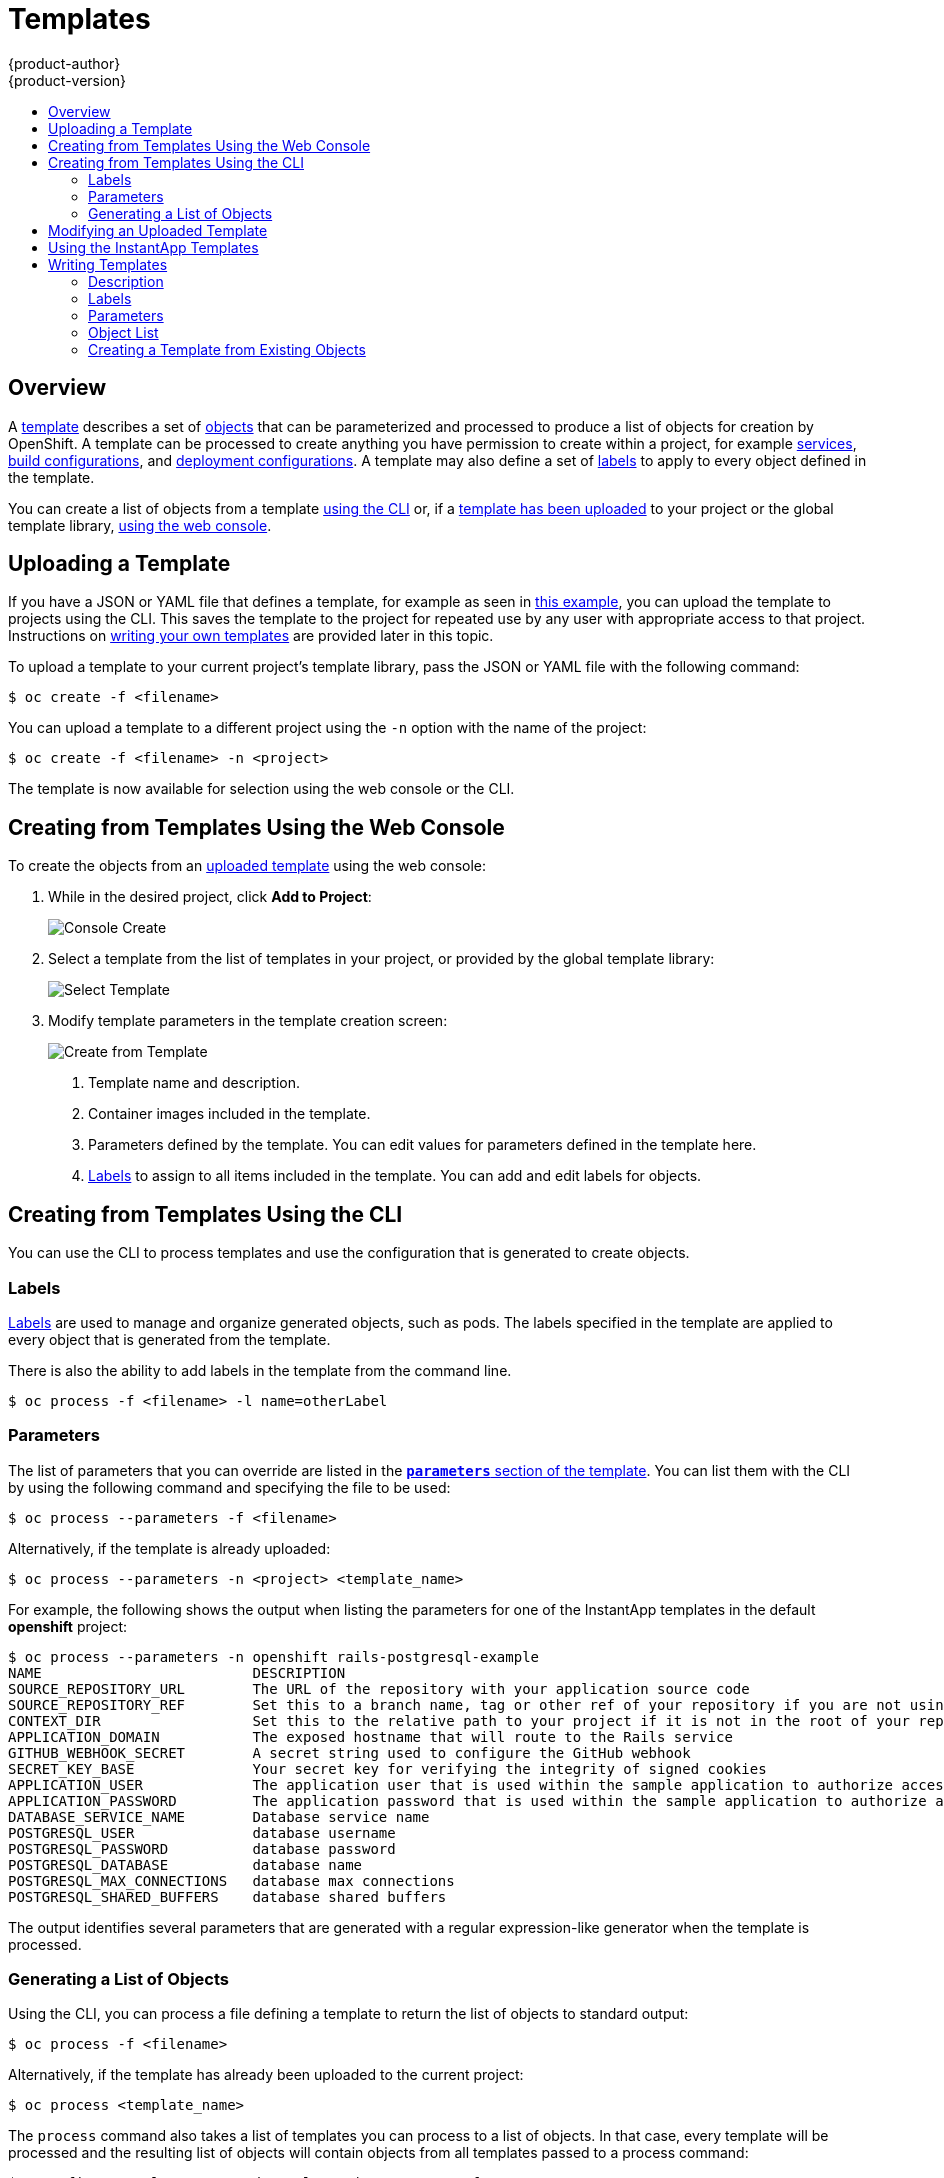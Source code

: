 = Templates
{product-author}
{product-version}
:data-uri:
:icons:
:experimental:
:toc: macro
:toc-title:
:prewrap!:

toc::[]

== Overview
A link:../architecture/core_concepts/templates.html[template] describes
a set of link:../architecture/core_concepts/index.html[objects]
that can be parameterized and processed to produce a list of objects
for creation by OpenShift. A template can be processed to create
anything you have permission to create within a project, for example
link:../architecture/core_concepts/pods_and_services.html#services[services],
link:../architecture/core_concepts/builds_and_image_streams.html#builds[build
configurations], and
link:../architecture/core_concepts/deployments.html#deployments-and-deployment-configurations[deployment
configurations]. A template may also define a set of
link:../architecture/core_concepts/pods_and_services.html#labels[labels]
to apply to every object defined in the template.

You can create a list of objects from a template
link:#creating-from-templates-using-the-cli[using the CLI] or, if a
link:#uploading-a-template[template has been uploaded] to your project or the
global template library,
link:#creating-from-templates-using-the-web-console[using the web console].

[[uploading-a-template]]

== Uploading a Template

If you have a JSON or YAML file that defines a template, for example as seen in
link:../architecture/core_concepts/templates.html[this example], you can upload
the template to projects using the CLI. This saves the template to the project
for repeated use by any user with appropriate access to that project.
Instructions on link:#writing-templates[writing your own templates] are provided
later in this topic.

To upload a template to your current project's template library, pass the JSON
or YAML file with the following command:

----
$ oc create -f <filename>
----

You can upload a template to a different project using the `-n` option with the
name of the project:

----
$ oc create -f <filename> -n <project>
----

The template is now available for selection using the web console or the CLI.

[[creating-from-templates-using-the-web-console]]

== Creating from Templates Using the Web Console

To create the objects from an link:#uploading-a-template[uploaded template]
using the web console:

1. While in the desired project, click *Add to Project*:
+
====

image::console_create.png["Console Create"]
====

2. Select a template from the list of templates in your project, or provided by
the global template library:
+
====

image::console_select_template.png["Select Template"]
====

3. Modify template parameters in the template creation screen:
+
====

image::create_from_template.png["Create from Template"]
====
+
<1> Template name and description.
<2> Container images included in the template.
<3> Parameters defined by the template. You can edit values for parameters
defined in the template here.
<4> link:#templates-labels[Labels] to assign to all items included in the
template. You can add and edit labels for objects.

[[creating-from-templates-using-the-cli]]

== Creating from Templates Using the CLI

You can use the CLI to process templates and use the configuration that is
generated to create objects.

[[templates-labels]]

=== Labels
link:../architecture/core_concepts/pods_and_services.html#labels[Labels] are
used to manage and organize generated objects, such as pods. The labels
specified in the template are applied to every object that is generated from
the template.

There is also the ability to add labels in the template from the command line.

----
$ oc process -f <filename> -l name=otherLabel
----

[[templates-parameters]]

=== Parameters
The list of parameters that you can override are listed in the
link:../architecture/core_concepts/templates.html#parameters[`*parameters*`
section of the template]. You can list them with the CLI by using the following
command and specifying the file to be used:

----
$ oc process --parameters -f <filename>
----

Alternatively, if the template is already uploaded:

----
$ oc process --parameters -n <project> <template_name>
----

For example, the following shows the output when listing the parameters for one
of the InstantApp templates in the default *openshift* project:

====
----
$ oc process --parameters -n openshift rails-postgresql-example
NAME                         DESCRIPTION                                                                                              GENERATOR           VALUE
SOURCE_REPOSITORY_URL        The URL of the repository with your application source code                                                                  https://github.com/openshift/rails-ex.git
SOURCE_REPOSITORY_REF        Set this to a branch name, tag or other ref of your repository if you are not using the default branch
CONTEXT_DIR                  Set this to the relative path to your project if it is not in the root of your repository
APPLICATION_DOMAIN           The exposed hostname that will route to the Rails service                                                                    rails-postgresql-example.openshiftapps.com
GITHUB_WEBHOOK_SECRET        A secret string used to configure the GitHub webhook                                                     expression          [a-zA-Z0-9]{40}
SECRET_KEY_BASE              Your secret key for verifying the integrity of signed cookies                                            expression          [a-z0-9]{127}
APPLICATION_USER             The application user that is used within the sample application to authorize access on pages                                 openshift
APPLICATION_PASSWORD         The application password that is used within the sample application to authorize access on pages                             secret
DATABASE_SERVICE_NAME        Database service name                                                                                                        postgresql
POSTGRESQL_USER              database username                                                                                        expression          user[A-Z0-9]{3}
POSTGRESQL_PASSWORD          database password                                                                                        expression          [a-zA-Z0-9]{8}
POSTGRESQL_DATABASE          database name                                                                                                                root
POSTGRESQL_MAX_CONNECTIONS   database max connections                                                                                                     10
POSTGRESQL_SHARED_BUFFERS    database shared buffers                                                                                                      12MB
----
====

The output identifies several parameters that are generated with a regular
expression-like generator when the template is processed.

[[generating-a-list-of-objects]]

=== Generating a List of Objects
Using the CLI, you can process a file defining a template to return the list of objects to standard output:

----
$ oc process -f <filename>
----

Alternatively, if the template has already been uploaded to the current project:

----
$ oc process <template_name>
----

The `process` command also takes a list of templates you can process to a list of
objects. In that case, every template will be processed and the resulting list
of objects will contain objects from all templates passed to a process command:

----
$ cat <first_template> <second_template> | oc process -f -
----

You can create objects from a template by processing the template and piping the
output to `oc create`:

----
$ oc process -f <filename> | oc create -f -
----

Alternatively, if the template has already been uploaded to the current project:

----
$ oc process <template> | oc create -f -
----

You can override any
link:../dev_guide/templates.html#templates-parameters[parameter] values defined
in the file by adding the `-v` option followed by a comma-separated list of
`<name>=<value>` pairs. A parameter reference may appear in any text field
inside the template items.

For example, in the following the *`POSTGRESQL_USER`* and *`POSTGRESQL_DATABASE`*
parameters of a template are overridden to output a configuration with
customized environment variables:

.Creating a List of Objects from a Template
====
----
$ oc process -f my-rails-postgresql \
    -v POSTGRESQL_USER=bob,POSTGRESQL_DATABASE=mydatabase
----
====

The JSON file can either be redirected to a file or applied directly without
uploading the template by piping the processed output to the `oc create`
command:

====
----
$ oc process -f my-rails-postgresql \
    -v POSTGRESQL_USER=bob,POSTGRESQL_DATABASE=mydatabase
    | oc create -f -
----
====

[[modifying-an-uploaded-template]]

== Modifying an Uploaded Template
You can edit a template that has already been uploaded to your project by using
the following command:

----
$ oc edit template <template>
----

[[using-the-instantapp-templates]]

== Using the InstantApp Templates
OpenShift provides a number of default InstantApp templates to make it easy to
quickly get started creating a new application for different languages.
Templates are provided for Rails (Ruby), Django (Python), Node.js, CakePHP
(PHP), and Dancer (Perl). Your cluster administrator should have created these
templates in the default, global *openshift* project so you have access to them.
You can list the available default InstantApp templates with:

----
$ oc get templates -n openshift
----

If they are not available, direct your cluster administrator to the
link:../install_config/install/first_steps.html[First Steps] topic.

By default, the templates build using a public source repository on
https://github.com[GitHub] that contains the necessary application code. In
order to be able to modify the source and build your own version of the
application, you must:

. Fork the repository referenced by the template's default
`*SOURCE_REPOSITORY_URL*` parameter.
. Override the value of the `*SOURCE_REPOSITORY_URL*` parameter when creating
from the template, specifying your fork instead of the default value.

By doing this, the build configuration created by the template will now point to
your fork of the application code, and you can modify the code and rebuild the
application at will. A walkthrough of this process using the web console is
provided in link:../getting_started/developers/developers_console.html[Getting
Started for Developers: Web Console].

[NOTE]
====
Some of the InstantApp templates define a database
link:../architecture/core_concepts/deployments.html#deployments-and-deployment-configurations[deployment
configuration]. The configuration they define uses ephemeral storage for the
database content. These templates should be used for demonstration purposes only
as all database data will be lost if the database pod restarts for any reason.
====

[[writing-templates]]

== Writing Templates
You can define new templates to make it easy to recreate all the objects of your
application.  The template will define the objects it creates along with some
metadata to guide the creation of those objects.

[[writing-description]]

=== Description
The template description covers information that informs users what your
template does and helps them find it when searching in the web console. In
addition to general descriptive information, it includes a set of tags. Useful
tags include the name of the language your template is related to (e.g., *java*,
*php*, *ruby*, etc.). In addition, adding the special tag *instant-app* causes
your template to be displayed in the list of InstantApps on the template
selection page of the web console.

====
----
{
  "kind": "Template",
  "apiVersion": "v1",
  "metadata": {
    "name": "cakephp-mysql-example",<1>
    "annotations": {
      "description": "An example CakePHP application with a MySQL database",<2>
      "tags": "instant-app,php,cakephp,mysql",<3>
      "iconClass": "icon-php"<4>
    }
  }
  ...
}
----
<1> The name of the template as it will appear to users.
<2> A description of the template.
<3> Tags to be associated with the template for searching and grouping.
<4> An icon to be displayed with your template in the web console.
====

[[writing-labels]]

=== Labels
Templates can include a set of
link:../architecture/core_concepts/pods_and_services.html#labels[labels]. These
labels will be added to each object created when the template is instantiated.
Defining a label in this way makes it easy for users to find and manage all the
objects created from a particular template.

====
----
{
  "kind": "Template",
  "apiVersion": "v1",
  ...
  "labels": {
    "template": "cakephp-mysql-example"<1>
  }
  ...
}
----
<1> A label that will be applied to all objects created from this template.
====

[[writing-parameters]]

=== Parameters

Parameters allow a value to be supplied by the user or generated when the
template is instantiated. This is useful for generating random passwords or
allowing the user to supply a host name or other user-specific value that is
required to customize the template. Parameters can be referenced by placing
values in the form *"${PARAMETER_NAME}"* in place of any string field in the
template.

====
----
{
  "kind": "Template",
  "apiVersion": "v1",
  ...
    {
      "kind": "BuildConfig",
      "apiVersion": "v1",
      "metadata": {
        "name": "cakephp-mysql-example",
        "annotations": {
          "description": "Defines how to build the application"
        }
      },
      "spec": {
        "source": {
          "type": "Git",
          "git": {
            "uri": "${SOURCE_REPOSITORY_URL}",<1>
            "ref": "${SOURCE_REPOSITORY_REF}"
          },
          "contextDir": "${CONTEXT_DIR}"
        },
      }
    }
   ...
 "parameters": [
    {
      "name": "SOURCE_REPOSITORY_URL",<2>
      "description": "The URL of the repository with your application source code",<3>
      "value": "https://github.com/openshift/cakephp-ex.git"<4>
      "required": true <5>
    },
	{
      "name": "GITHUB_WEBHOOK_SECRET",
      "description": "A secret string used to configure the GitHub webhook",
      "generate": "expression",<6>
      "from": "[a-zA-Z0-9]{40}"<7>
    },
  ]
  ...
}
----
<1> This value will be replaced with the value of the `*SOURCE_REPOSITORY_URL*`
parameter when the template is instantiated.
<2> The name of the parameter. This value is displayed to users and used to
reference the parameter within the template.
<3> A description of the parameter.
<4> A default value for the parameter which will be used if the user does not
override the value when instantiating the template.
<5> Indicates this parameter is required, meaning the user cannot override it
with an empty value. If the parameter does not provide a default or generated
value, the user must supply a value.
<6> A parameter which has its value generated via a
link:../architecture/core_concepts/templates.html#parameters[regular
expression-like syntax].
<7> The input to the generator. In this case, the generator will produce a 40
character alphanumeric value including upper and lowercase characters.
====

[[writing-object-list]]

=== Object List
The main portion of the template is the list of objects which will be created
when the template is instantiated. This can be any
link:../architecture/core_concepts/index.html#[valid API object], such as a
`*BuildConfig*`, `*DeploymentConfig*`, `*Service*`, etc. The object will be
created exactly as defined here, with any parameter values substituted in prior
to creation. The definition of these objects can reference parameters defined
earlier.

====
----
{
  "kind": "Template",
  "apiVersion": "v1",
  ...
  "objects": [
    {
      "kind": "Service",<1>
      "apiVersion": "v1",
      "metadata": {
        "name": "cakephp-mysql-example",
        "annotations": {
          "description": "Exposes and load balances the application pods"
        }
      },
      "spec": {
        "ports": [
          {
            "name": "web",
            "port": 8080,
            "targetPort": 8080
          }
        ],
        "selector": {
          "name": "cakephp-mysql-example"
        }
      }
    }
  ]
  ...
}

----
<1> The definition of a `*Service*` which will be created by this template.
====

[NOTE]
====
If an object definition's metadata includes a `*namespace*` field, the field
will be stripped out of the definition during template instantiation. This is
necessary because all objects created during instantiation are placed into the
target namespace, so it would be invalid for the object to declare a different
namespace.
====

[[export-as-template]]

=== Creating a Template from Existing Objects
Rather than writing an entire template from scratch, you can also export
existing objects from your project in template form, and then modify the
template from there by adding parameters and other customizations. To export
objects in a project in template form, run:

----
$ oc export all --as-template=<template_name>
----

You can also substitute a particular resource type or multiple resources instead of `*all*`.
Run `$ oc export -h` for more examples.
